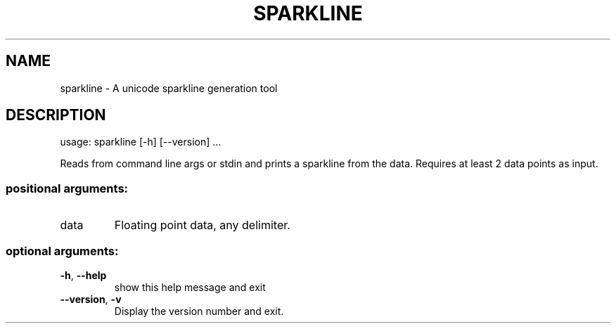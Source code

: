 .\" DO NOT MODIFY THIS FILE!  It was generated by help2man 1.41.1.
.TH SPARKLINE "1" "August 2013" "sparkline 0.8" "User Commands"
.SH NAME
sparkline \- A unicode sparkline generation tool
.SH DESCRIPTION
usage: sparkline [\-h] [\-\-version] ...
.PP
Reads from command line args or stdin and prints a sparkline from the data.
Requires at least 2 data points as input.
.SS "positional arguments:"
.TP
data
Floating point data, any delimiter.
.SS "optional arguments:"
.TP
\fB\-h\fR, \fB\-\-help\fR
show this help message and exit
.TP
\fB\-\-version\fR, \fB\-v\fR
Display the version number and exit.
